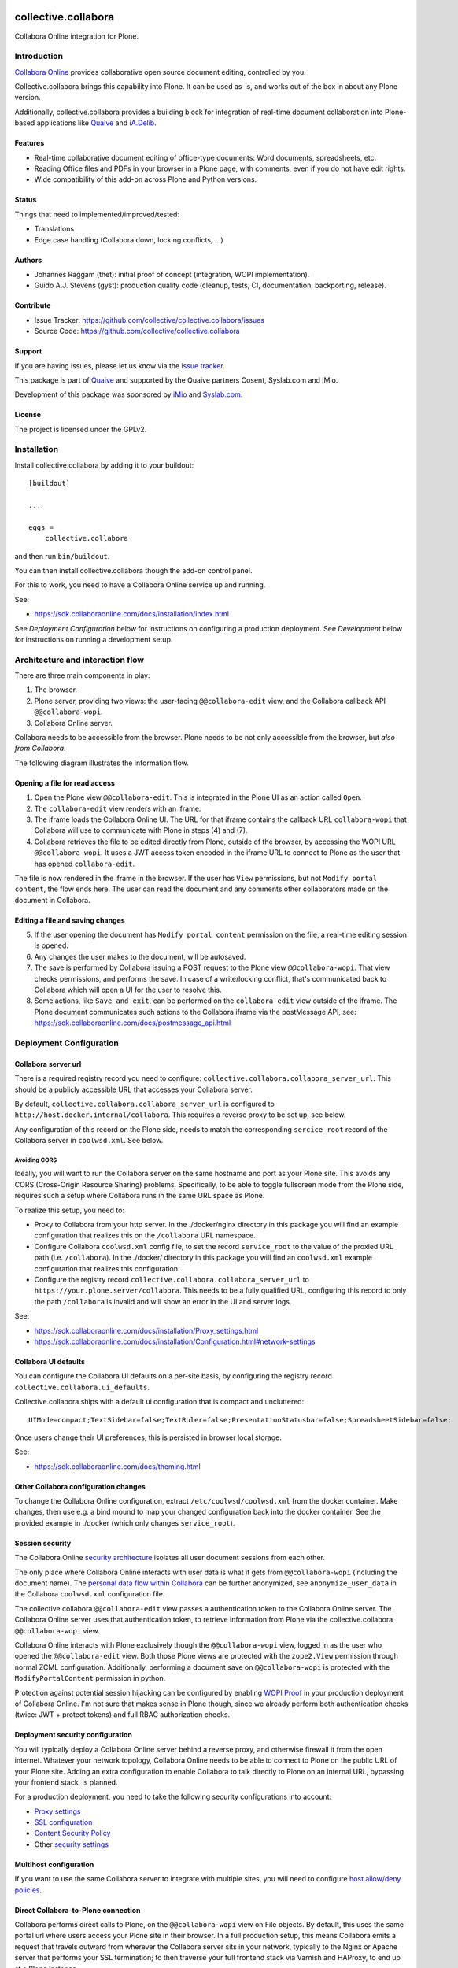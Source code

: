 .. This README is meant for consumption by humans and PyPI. PyPI can render rst files so please do not use Sphinx features.
   If you want to learn more about writing documentation, please check out: http://docs.plone.org/about/documentation_styleguide.html
   This text does not appear on PyPI or github. It is a comment.

.. image:: https://github.com/collective/collective.collabora/actions/workflows/plone-package.yml/badge.svg
    :target: https://github.com/collective/collective.collabora/actions/workflows/plone-package.yml

.. image:: https://img.shields.io/endpoint?url=https://gist.githubusercontent.com/gyst/2a12a9fe2dbca0d4337ca96603bd58d7/raw/covbadge.json
    :alt: Coverage

.. image:: https://img.shields.io/pypi/v/collective.collabora.svg
    :target: https://pypi.python.org/pypi/collective.collabora/
    :alt: Latest Version

.. image:: https://img.shields.io/pypi/status/collective.collabora.svg
    :target: https://pypi.python.org/pypi/collective.collabora
    :alt: Egg Status

.. image:: https://img.shields.io/pypi/pyversions/collective.collabora.svg?style=plastic
    :alt: Supported - Python Versions

.. image:: https://img.shields.io/pypi/l/collective.collabora.svg
    :target: https://pypi.python.org/pypi/collective.collabora/
    :alt: License


====================
collective.collabora
====================

Collabora Online integration for Plone.


Introduction
============

`Collabora Online <https://www.collaboraonline.com/>`_ provides collaborative open source document editing, controlled by you.

Collective.collabora brings this capability into Plone. It can be used as-is,
and works out of the box in about any Plone version.

Additionally, collective.collabora provides a building block for integration of
real-time document collaboration into Plone-based applications like
`Quaive <https://quaive.com>`_ and `iA.Delib <https://www.imio.be/apps-et-services/ia-delib>`_.

Features
--------

- Real-time collaborative document editing of office-type documents: Word
  documents, spreadsheets, etc.

- Reading Office files and PDFs in your browser in a Plone page, with comments,
  even if you do not have edit rights.

- Wide compatibility of this add-on across Plone and Python versions.

Status
------

Things that need to implemented/improved/tested:

- Translations
- Edge case handling (Collabora down, locking conflicts, ...)

Authors
-------

- Johannes Raggam (thet): initial proof of concept (integration, WOPI implementation).
- Guido A.J. Stevens (gyst): production quality code (cleanup, tests, CI, documentation, backporting, release).


Contribute
----------

- Issue Tracker: https://github.com/collective/collective.collabora/issues
- Source Code: https://github.com/collective/collective.collabora


Support
-------

If you are having issues, please let us know via the `issue tracker
<https://github.com/collective/collective.collabora/issues>`_.

This package is part of `Quaive <https://quaive.com>`_ and supported by the
Quaive partners Cosent, Syslab.com and iMio.

Development of this package was sponsored by `iMio <https://imio.be>`_ and
`Syslab.com <https://syslab.com>`_.


License
-------

The project is licensed under the GPLv2.


Installation
============

Install collective.collabora by adding it to your buildout::

    [buildout]

    ...

    eggs =
        collective.collabora


and then run ``bin/buildout``.

You can then install collective.collabora though the add-on control panel.

For this to work, you need to have a Collabora Online service up and running.

See:

- https://sdk.collaboraonline.com/docs/installation/index.html

See *Deployment Configuration* below for instructions on configuring a production deployment.
See *Development* below for instructions on running a development setup.

Architecture and interaction flow
=================================

There are three main components in play:

1. The browser.

2. Plone server, providing two views: the user-facing ``@@collabora-edit`` view, and
   the Collabora callback API ``@@collabora-wopi``.

3. Collabora Online server.

Collabora needs to be accessible from the browser.
Plone needs to be not only accessible from the browser, but *also from Collabora*.

The following diagram illustrates the information flow.

.. image:: docs/architecture.png
    :alt: Architecture and interaction flow diagram

Opening a file for read access
------------------------------

1. Open the Plone view ``@@collabora-edit``. This is integrated in the Plone UI as an
   action called ``Open``.

2. The ``collabora-edit`` view renders with an iframe.

3. The iframe loads the Collabora Online UI. The URL for that iframe contains
   the callback URL ``collabora-wopi`` that Collabora will use to communicate with
   Plone in steps (4) and (7).

4. Collabora retrieves the file to be edited directly from Plone, outside of the
   browser, by accessing the WOPI URL ``@@collabora-wopi``. It uses a JWT access
   token encoded in the iframe URL to connect to Plone as the user that has
   opened ``collabora-edit``.

The file is now rendered in the iframe in the browser. If the user has ``View``
permissions, but not ``Modify portal content``, the flow ends here. The user can
read the document and any comments other collaborators made on the document in
Collabora.

Editing a file and saving changes
---------------------------------

5. If the user opening the document has ``Modify portal content`` permission on
   the file, a real-time editing session is opened.

6. Any changes the user makes to the document, will be autosaved.

7. The save is performed by Collabora issuing a POST request to the Plone view
   ``@@collabora-wopi``. That view checks permissions, and performs the save. In case
   of a write/locking conflict, that's communicated back to Collabora which will
   open a UI for the user to resolve this.

8. Some actions, like ``Save and exit``, can be performed on the ``collabora-edit``
   view outside of the iframe. The Plone document communicates such actions to
   the Collabora iframe via the postMessage API, see:
   https://sdk.collaboraonline.com/docs/postmessage_api.html


Deployment Configuration
========================


Collabora server url
--------------------


There is a required registry record you need to configure:
``collective.collabora.collabora_server_url``. This should be a publicly accessible URL
that accesses your Collabora server.


By default, ``collective.collabora.collabora_server_url`` is configured to
``http://host.docker.internal/collabora``. This requires a reverse proxy to be
set up, see below.

Any configuration of this record on the Plone side, needs to match the corresponding
``sercice_root`` record of the Collabora server in ``coolwsd.xml``. See below.

Avoiding CORS
+++++++++++++

Ideally, you will want to run the Collabora server on the same hostname and port
as your Plone site. This avoids any CORS (Cross-Origin Resource Sharing) problems.
Specifically, to be able to toggle fullscreen mode from the Plone side, requires
such a setup where Collabora runs in the same URL space as Plone.

To realize this setup, you need to:

- Proxy to Collabora from your http server. In the ./docker/nginx directory
  in this package you will find an example configuration that realizes this
  on the ``/collabora`` URL namespace.

- Configure Collabora ``coolwsd.xml`` config file, to set the record
  ``service_root`` to the value of the proxied URL path (i.e. ``/collabora``).
  In the ./docker/ directory in this package you will find an ``coolwsd.xml``
  example configuration that realizes this configuration.

- Configure the registry record ``collective.collabora.collabora_server_url``
  to ``https://your.plone.server/collabora``. This needs to be a fully qualified
  URL, configuring this record to only the path ``/collabora`` is invalid
  and will show an error in the UI and server logs.

See:

- https://sdk.collaboraonline.com/docs/installation/Proxy_settings.html

- https://sdk.collaboraonline.com/docs/installation/Configuration.html#network-settings


Collabora UI defaults
---------------------

You can configure the Collabora UI defaults on a per-site basis, by configuring the
registry record ``collective.collabora.ui_defaults``.

Collective.collabora ships with a default ui configuration that is compact and uncluttered::

  UIMode=compact;TextSidebar=false;TextRuler=false;PresentationStatusbar=false;SpreadsheetSidebar=false;

Once users change their UI preferences, this is persisted in browser local storage.

See:

- https://sdk.collaboraonline.com/docs/theming.html


Other Collabora configuration changes
-------------------------------------

To change the Collabora Online configuration, extract ``/etc/coolwsd/coolwsd.xml`` from the docker container.
Make changes, then use e.g. a bind mound to map your changed configuration back into the docker container.
See the provided example in ./docker (which only changes ``service_root``).

Session security
----------------

The Collabora Online `security architecture <https://sdk.collaboraonline.com/docs/architecture.html>`_
isolates all user document sessions from each other.

The only place where Collabora Online interacts with user data is what it gets
from ``@@collabora-wopi`` (including the document name). The
`personal data flow within Collabora <https://sdk.collaboraonline.com/docs/personal_data_flow.html>`_
can be further anonymized, see ``anonymize_user_data`` in the Collabora
``coolwsd.xml`` configuration file.

The collective.collabora ``@@collabora-edit`` view passes a authentication token to
the Collabora Online server. The Collabora Online server uses that
authentication token, to retrieve information from Plone via the
collective.collabora ``@@collabora-wopi`` view.

Collabora Online interacts with Plone exclusively though the ``@@collabora-wopi``
view, logged in as the user who opened the ``@@collabora-edit`` view. Both those
Plone views are protected with the ``zope2.View`` permission through normal ZCML
configuration. Additionally, performing a document save on ``@@collabora-wopi`` is
protected with the ``ModifyPortalContent`` permission in python.

Protection against potential session hijacking can be configured by enabling
`WOPI Proof <https://sdk.collaboraonline.com/docs/advanced_integration.html#wopi-proof>`_
in your production deployment of Collabora Online. I'm not sure that makes sense in
Plone though, since we already perform both authentication checks (twice: JWT +
protect tokens) and full RBAC authorization checks.

Deployment security configuration
---------------------------------

You will typically deploy a Collabora Online server behind a reverse proxy,
and otherwise firewall it from the open internet. Whatever your network topology,
Collabora Online needs to be able to connect to Plone on the public URL of your
Plone site. Adding an extra configuration to enable Collabora to talk directly
to Plone on an internal URL, bypassing your frontend stack, is planned.

For a production deployment, you need to take the following security configurations into account:

- `Proxy settings <https://sdk.collaboraonline.com/docs/installation/Proxy_settings.html>`_
- `SSL configuration <https://sdk.collaboraonline.com/docs/installation/Configuration.html#ssl-configuration>`_
- `Content Security Policy <https://sdk.collaboraonline.com/docs/advanced_integration.html#content-security-policy>`_
- Other `security settings <https://sdk.collaboraonline.com/docs/installation/Configuration.html#security-settings>`_

Multihost configuration
-----------------------

If you want to use the same Collabora server to integrate with multiple sites,
you will need to configure
`host allow/deny policies <https://sdk.collaboraonline.com/docs/installation/Configuration.html#multihost-configuration>`_.

Direct Collabora-to-Plone connection
------------------------------------

Collabora performs direct calls to Plone, on the ``@@collabora-wopi`` view on File objects.
By default, this uses the same portal url where users access your Plone site in their browser.
In a full production setup, this means Collabora emits a request that travels outward from
wherever the Collabora server sits in your network, typically to the Nginx or Apache server
that performs your SSL termination; to then traverse your full frontend stack via Varnish
and HAProxy, to end up at a Plone instance.

In case that traversal outward-and-back-in-again gives problems, you can optionally
configure Collabora to hit a different URL to access Plone directly, by setting the
registry record ``collective.collabora.plone_server_url`` to point to a URL
that routes to Plone in a way that bypasses your frontend stack.

Don't configure this, unless you know you need to.


Development
===========

For full SDK integration documentation docs, see:

- https://sdk.collaboraonline.com/docs/advanced_integration.html

Development setup
-----------------

A working development setup is provided with this package. To run it::

  docker compose -f docker/docker-compose.yaml create --remove-orphans
  docker compose -f docker/docker-compose.yaml start
  make start61

This will start Collabora and build and start Plone. You will need to
define a host alias ``host.docker.internal``, see below.

The ``collective.collabora:default`` profile configures the registry record
``collective.collabora.collabora_server_url`` to point at the Collabora server at that URL.


No localhost
++++++++++++

Use ``host.docker.internal`` instead of ``localhost``.

For this package to work you *cannot* access your Plone site on ``localhost``.
Plone provides its own URL to Collabora, and Collabora performs callbacks on
that URL. Obviously if Collabora tries to access localhost, it will reach itself
and not Plone. Protections against this misconfiguration are built into the
code.

Instead, add an alias in your ``/etc/hosts``::

  172.17.0.1      host.docker.internal

which binds to the docker bridge IP. This will enable COOL to connect to Plone.

Using a proxy to avoid CORS mode
++++++++++++++++++++++++++++++++

The docker example deployment provided, also starts an Nginx server configured
to listen on ``http://host.docker.internal``, which then proxies to both Plone
and Collabora.

To make that work for Collabora, you will need to manually configure the registry
record ``collective.collabora.server_url`` to ``http://host.docker.internal/collabora``.

See *Avoiding CORS* in the deployment configuration section above.

Building, testing and CI
------------------------

This package uses ``tox`` to drive buildout and test runners.

See the provided ``Makefile`` for some usage pointers.
To build and test all environments::

  make all

To run a single development server::

  make start61

To run all tests for only that environment::

  tox -e py312-Plone61

To run a single test in a single environment and spawn a debugger::

  tox -e py312-Plone61 -- -t your_test_substring -D -x

To run all linters in parallel::

  tox -p -f lint

Github CI testing is configured in::

  .github/workflows/plone-package.yml

For the tox CLI documentation, see:

- https://tox.wiki/en/latest/cli_interface.html
